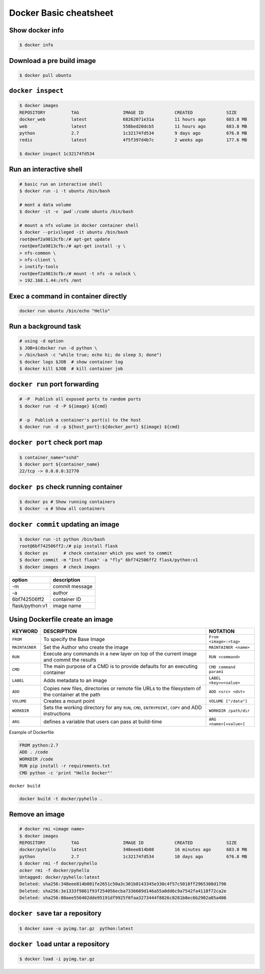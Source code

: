 Docker Basic cheatsheet
=======================

Show docker info
----------------

.. code-block:: console

    $ docker info

Download a pre build image
--------------------------

.. code-block:: console

    $ docker pull ubuntu

``docker inspect``
------------------

.. code-block:: console

    $ docker images
    REPOSITORY          TAG                 IMAGE ID            CREATED             SIZE
    docker_web          latest              68262071e31a        11 hours ago        683.8 MB
    web                 latest              558bed20dcb5        11 hours ago        683.8 MB
    python              2.7                 1c32174fd534        9 days ago          676.8 MB
    redis               latest              4f5f397d4b7c        2 weeks ago         177.6 MB

    $ docker inspect 1c32174fd534

Run an interactive shell
------------------------

.. code-block:: console

    # basic run an interactive shell
    $ docker run -i -t ubuntu /bin/bash

    # mont a data volume
    $ docker -it -v `pwd`:/code ubuntu /bin/bash

    # mount a nfs volume in docker container shell
    $ docker --privileged -it ubuntu /bin/bash
    root@eef2a9813cfb:/# apt-get update
    root@eef2a9813cfb:/# apt-get install -y \
    > nfs-common \
    > nfs-client \
    > inotify-tools
    root@eef2a9813cfb:/# mount -t nfs -o nolock \
    > 192.168.1.44:/nfs /mnt

Exec a command in container directly
------------------------------------

.. code-block:: console

    docker run ubuntu /bin/echo "Hello"


Run a background task
---------------------

.. code-block:: console

    # using -d option
    $ JOB=$(docker run -d python \
    > /bin/bash -c "while true; echo hi; do sleep 3; done")
    $ docker logs $JOB  # show container log
    $ docker kill $JOB  # kill container job

``docker run`` port forwarding
------------------------------

.. code-block:: bash

    # -P  Publish all exposed ports to random ports
    $ docker run -d -P ${image} ${cmd}

    # -p  Publish a container's port(s) to the host
    $ docker run -d -p ${host_port}:${docker_port} ${image} ${cmd}


``docker port`` check port map
------------------------------

.. code-block:: console

    $ container_name="sshd"
    $ docker port ${container_name}
    22/tcp -> 0.0.0.0:32770

``docker ps`` check running container
-------------------------------------

.. code-block:: console

    $ docker ps # Show running containers
    $ docker -a # Show all containers


``docker commit`` updating an image
-----------------------------------

.. code-block:: console 

    $ docker run -it python /bin/bash
    root@6bf742506ff2:/# pip install flask
    $ docker ps      # check container which you want to commit
    $ docker commit -m "Inst flask" -a "fly" 6bf742506ff2 flask/python:v1
    $ docker images  # check images

================   ==============
option             description
================   ==============
 -m                commit message
 -a                author
 6bf742506ff2      container ID
 flask/python:v1   image name
================   ==============

Using Dockerfile create an image
--------------------------------

+--------------+-------------------------------------+-----------------------+
|KEYWORD       |  DESCRIPTION                        |  NOTATION             |  
+==============+=====================================+=======================+
|``FROM``      |  To specify the Base Image          |``From <image>:<tag>`` |
+--------------+-------------------------------------+-----------------------+
|``MAINTAINER``|  Set the Author who create the image|``MAINTAINER <name>``  |
+--------------+-------------------------------------+-----------------------+
|``RUN``       |  Execute any commands in a new layer|``RUN <command>``      |
|              |  on top of the current image and    |                       |
|              |  commit the results                 |                       |
+--------------+-------------------------------------+-----------------------+
|``CMD``       |  The main purpose of a CMD is to    |``CMD command param1`` |
|              |  provide defaults for an executing  |                       |
|              |  container                          |                       |
+--------------+-------------------------------------+-----------------------+
|``LABEL``     |  Adds metadata to an image          |``LABEL <key>=<value>``|
+--------------+-------------------------------------+-----------------------+
|``ADD``       |  Copies new files, directories or   |``ADD <src> <dst>``    | 
|              |  remote file URLs to the filesystem |                       |
|              |  of the container at the path       |                       |
+--------------+-------------------------------------+-----------------------+
|``VOLUME``    |  Creates a mount point              |``VOLUME ["/data"]``   |
+--------------+-------------------------------------+-----------------------+
|``WORKDIR``   |  Sets the working directory for any |``WORKDIR /path/dir``  |
|              |  ``RUN``, ``CMD``, ``ENTRYPOINT``,  |                       |
|              |  ``COPY`` and ADD instructions      |                       |
+--------------+-------------------------------------+-----------------------+
|``ARG``       |  defines a variable that users can  |``ARG <name>[=value>]``|
|              |  pass at build-time                 |                       |
+--------------+-------------------------------------+-----------------------+

Example of Dockerfile

.. code-block:: console

    FROM python:2.7
    ADD . /code
    WORKDIR /code
    RUN pip install -r requirements.txt
    CMD python -c 'print "Hello Docker"'

``docker build``

.. code-block:: console

    docker build -t docker/pyhello .


Remove an image
---------------

.. code-block:: console

    # docker rmi <image name>
    $ docker images
    REPOSITORY          TAG                 IMAGE ID            CREATED             SIZE
    docker/pyhello      latest              348eee814b08        16 minutes ago      683.8 MB
    python              2.7                 1c32174fd534        10 days ago         676.8 MB
    $ docker rmi -f docker/pyhello
    ocker rmi -f docker/pyhello
    Untagged: docker/pyhello:latest
    Deleted: sha256:348eee814b081fe2651c50a3c301b8143345e330c4f57c5018ff2965308d1796
    Deleted: sha256:3e1333f9861f93f254056ecba7336689d146a55a0dd6c9a7542fa4118f72ca2e
    Deleted: sha256:80aee556402dde95191df9925f0faa3273444f8826c8281b8ec6b2902a05a406


``docker save`` tar a repository
--------------------------------

.. code-block:: console

    $ docker save -o pyimg.tar.gz  python:latest

``docker load`` untar a repository
----------------------------------

.. code-block:: console

    $ docker load -i pyimg.tar.gz
